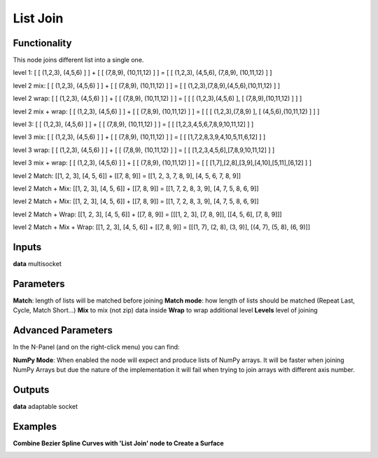 List Join
=========

.. image:: https://user-images.githubusercontent.com/14288520/187512380-c7e79c39-f868-489a-879d-dd3a063dea53.png

Functionality
-------------

This node joins different list into a single one.

level 1:
[ [ (1,2,3), (4,5,6) ] ] + [ [ (7,8,9), (10,11,12) ] ] = [ [ (1,2,3), (4,5,6), (7,8,9), (10,11,12) ] ]

level 2 mix:
[ [ (1,2,3), (4,5,6) ] ] + [ [ (7,8,9), (10,11,12) ] ] = [ [ (1,2,3),(7,8,9),(4,5,6),(10,11,12) ] ]

level 2 wrap:
[ [ (1,2,3), (4,5,6) ] ] + [ [ (7,8,9), (10,11,12) ] ] = [ [ [ (1,2,3),(4,5,6) ], [ (7,8,9),(10,11,12) ] ] ]

level 2 mix + wrap:
[ [ (1,2,3), (4,5,6) ] ] + [ [ (7,8,9), (10,11,12) ] ] = [ [ [ (1,2,3),(7,8,9) ], [ (4,5,6),(10,11,12) ] ] ]

level 3:
[ [ (1,2,3), (4,5,6) ] ] + [ [ (7,8,9), (10,11,12) ] ] = [ [ [1,2,3,4,5,6,7,8,9,10,11,12] ] ]

level 3 mix:
[ [ (1,2,3), (4,5,6) ] ] + [ [ (7,8,9), (10,11,12) ] ] = [ [ [1,7,2,8,3,9,4,10,5,11,6,12] ] ]

level 3 wrap:
[ [ (1,2,3), (4,5,6) ] ] + [ [ (7,8,9), (10,11,12) ] ] = [ [ [1,2,3,4,5,6],[7,8,9,10,11,12] ] ]

level 3 mix + wrap:
[ [ (1,2,3), (4,5,6) ] ] + [ [ (7,8,9), (10,11,12) ] ] = [ [ [1,7],[2,8],[3,9],[4,10],[5,11],[6,12] ] ]

level 2 Match:
[[1, 2, 3], [4, 5, 6]] + [[7, 8, 9]] = [[1, 2, 3, 7, 8, 9], [4, 5, 6, 7, 8, 9]]

level 2 Match + Mix:
[[1, 2, 3], [4, 5, 6]] + [[7, 8, 9]] = [[1, 7, 2, 8, 3, 9], [4, 7, 5, 8, 6, 9]]

level 2 Match + Mix:
[[1, 2, 3], [4, 5, 6]] + [[7, 8, 9]] = [[1, 7, 2, 8, 3, 9], [4, 7, 5, 8, 6, 9]]

level 2 Match + Wrap:
[[1, 2, 3], [4, 5, 6]] + [[7, 8, 9]] = [[[1, 2, 3], [7, 8, 9]], [[4, 5, 6], [7, 8, 9]]]

level 2 Match + Mix + Wrap:
[[1, 2, 3], [4, 5, 6]] + [[7, 8, 9]] = [[(1, 7), (2, 8), (3, 9)], [(4, 7), (5, 8), (6, 9)]]

Inputs
------

**data** multisocket

Parameters
----------

**Match**: length of lists will be matched before joining
**Match mode**: how length of lists should be matched (Repeat Last, Cycle, Match Short...)
**Mix** to mix (not zip) data inside
**Wrap** to wrap additional level
**Levels** level of joining

Advanced Parameters
-------------------

In the N-Panel (and on the right-click menu) you can find:

**NumPy Mode**: When enabled the node will expect and produce lists of NumPy arrays. It will be faster when joining NumPy Arrays but due the nature of the implementation it will fail when trying to join arrays with different axis number.


Outputs
-------

**data** adaptable socket

Examples
--------

**Combine Bezier Spline Curves with 'List Join' node to Create a Surface**

.. image:: https://user-images.githubusercontent.com/14288520/187514973-08b68caf-2024-4316-b2d5-834d49f96712.png